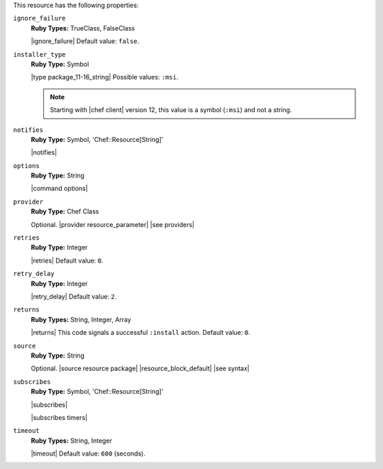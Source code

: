 .. The contents of this file are included in multiple topics.
.. This file should not be changed in a way that hinders its ability to appear in multiple documentation sets.

This resource has the following properties:

``ignore_failure``
   **Ruby Types:** TrueClass, FalseClass

   |ignore_failure| Default value: ``false``.

``installer_type``
   **Ruby Type:** Symbol

   |type package_11-16_string| Possible values: ``:msi``.

   .. note:: Starting with |chef client| version 12, this value is a symbol (``:msi``) and not a string.

``notifies``
   **Ruby Type:** Symbol, 'Chef::Resource[String]'

   |notifies|

   .. include:: ../../includes_resources_common/includes_resources_common_notifications_syntax_notifies.rst

   .. include:: ../../includes_resources_common/includes_resources_common_notifications_timers.rst

``options``
   **Ruby Type:** String

   |command options|

``provider``
   **Ruby Type:** Chef Class

   Optional. |provider resource_parameter| |see providers|

``retries``
   **Ruby Type:** Integer

   |retries| Default value: ``0``.

``retry_delay``
   **Ruby Type:** Integer

   |retry_delay| Default value: ``2``.

``returns``
   **Ruby Types:** String, Integer, Array

   |returns| This code signals a successful ``:install`` action. Default value: ``0``.

``source``
   **Ruby Type:** String

   Optional. |source resource package| |resource_block_default| |see syntax|

``subscribes``
   **Ruby Type:** Symbol, 'Chef::Resource[String]'

   |subscribes|

   .. include:: ../../includes_resources_common/includes_resources_common_notifications_syntax_subscribes.rst

   |subscribes timers|

``timeout``
   **Ruby Types:** String, Integer

   |timeout| Default value: ``600`` (seconds).
